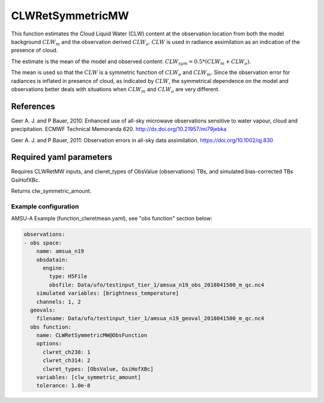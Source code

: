 .. _CLWRetSymmetricMW:

CLWRetSymmetricMW
--------------------------

This function estimates the Cloud Liquid Water (CLW) content at the observation location from both the model background :math:`CLW_m` and the observation derived :math:`CLW_o`. :math:`CLW` is used in radiance assimilation as an indication of the presence of cloud.

The estimate is the mean of the model and observed content: :math:`CLW_{sym} = 0.5 * (CLW_m + CLW_o)`.

The mean is used so that the :math:`CLW` is a symmetric function of :math:`CLW_o` and :math:`CLW_m`. Since the observation error for radiances is inflated 
in presence of cloud, as indicated by :math:`CLW`, the symmetrical dependence on the model and observations better deals with situations when :math:`CLW_m` and  :math:`CLW_o` are very different.  


References
^^^^^^^^^^^^^^^^^^^^^^^^^

Geer A. J. and P Bauer, 2010: Enhanced use of all-sky microwave observations sensitive to water vapour, cloud and precipitation. ECMWF Technical Memoranda 620. http://dx.doi.org/10.21957/mi79jebka

Geer A. J. and P Bauer, 2011: Observation errors in all-sky data assimilation. 
https://doi.org/10.1002/qj.830


Required yaml parameters
^^^^^^^^^^^^^^^^^^^^^^^^^

Requires CLWRetMW inputs, and clwret_types of ObsValue (observations) TBs, and simulated bias-corrected TBs GsiHofXBc.

Returns clw_symmetric_amount.

Example configuration
~~~~~~~~~~~~~~~~~~~~~

AMSU-A Example (function_clwretmean.yaml), see "obs function" section below:

.. code-block:: yaml

  observations:
  - obs space:
      name: amsua_n19
      obsdatain:
        engine:
          type: H5File
          obsfile: Data/ufo/testinput_tier_1/amsua_n19_obs_2018041500_m_qc.nc4
      simulated variables: [brightness_temperature]
      channels: 1, 2
    geovals:
      filename: Data/ufo/testinput_tier_1/amsua_n19_geoval_2018041500_m_qc.nc4
    obs function:
      name: CLWRetSymmetricMW@ObsFunction
      options:
        clwret_ch238: 1
        clwret_ch314: 2
        clwret_types: [ObsValue, GsiHofXBc]
      variables: [clw_symmetric_amount]
      tolerance: 1.0e-8

